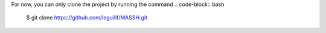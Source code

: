 For now, you can only clone the project by running the command 
.. code-block:: bash

    $ git clone https://github.com/leguillf/MASSH.git


